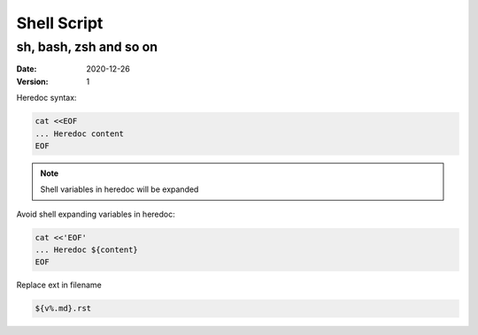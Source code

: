 ============
Shell Script
============

-----------------------
sh, bash, zsh and so on
-----------------------

:date: 2020-12-26
:version: 1

Heredoc syntax:

.. code-block:: bash

   cat <<EOF
   ... Heredoc content
   EOF

.. note:: Shell variables in heredoc will be expanded

Avoid shell expanding variables in heredoc:

.. code-block:: bash

   cat <<'EOF'
   ... Heredoc ${content}
   EOF

Replace ext in filename

.. code-block:: bash

   ${v%.md}.rst
